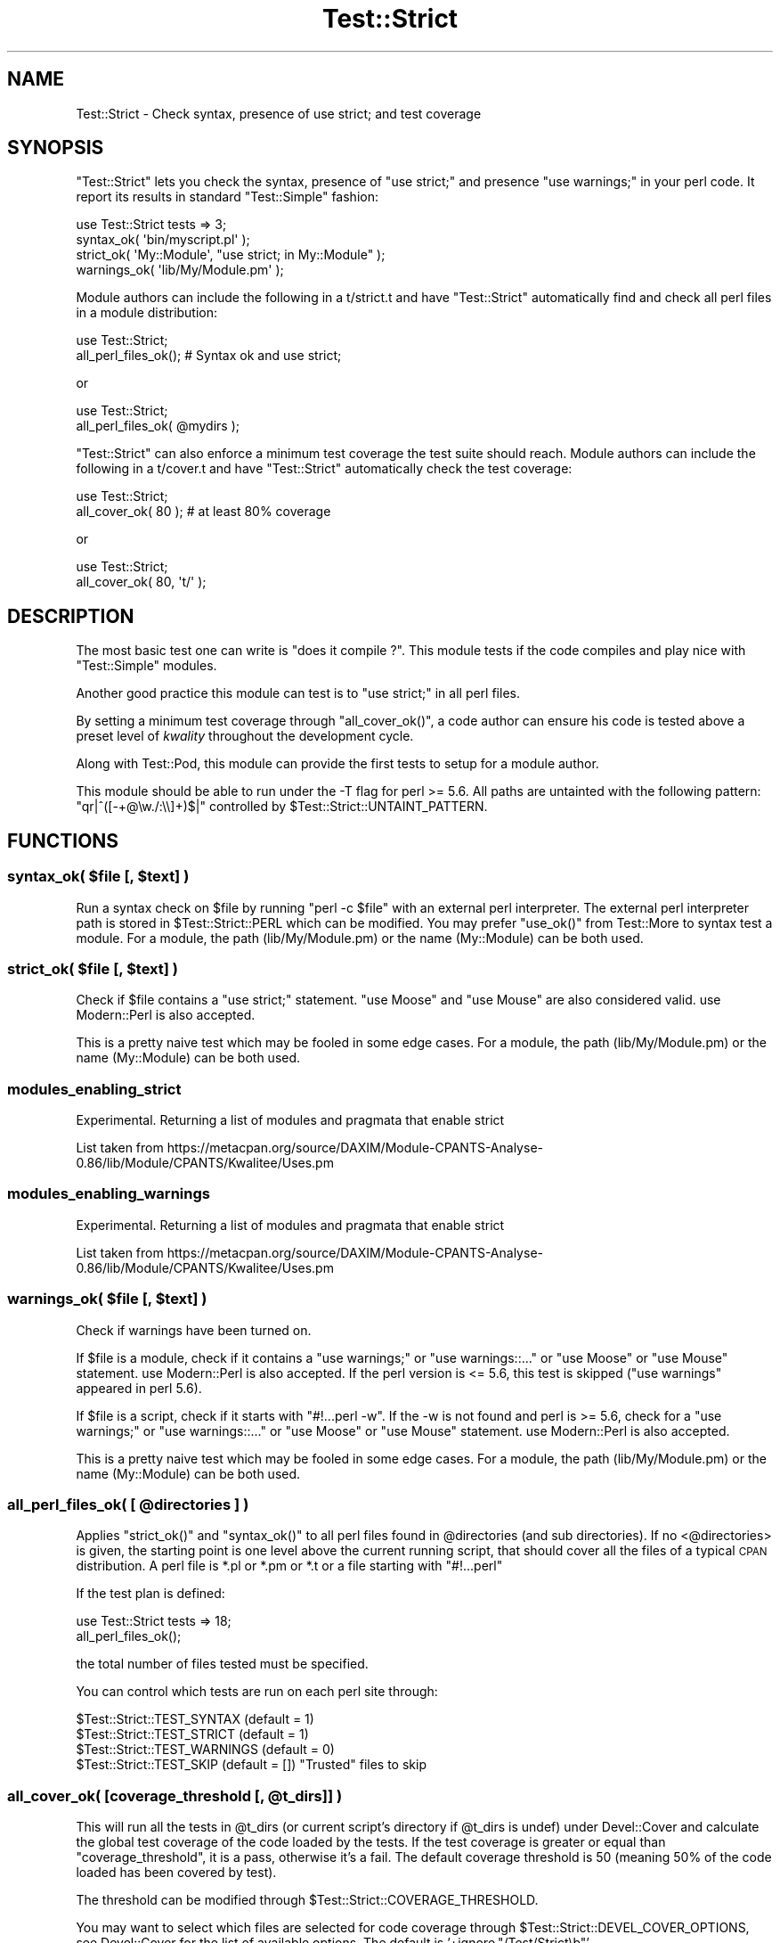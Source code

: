 .\" Automatically generated by Pod::Man 2.25 (Pod::Simple 3.16)
.\"
.\" Standard preamble:
.\" ========================================================================
.de Sp \" Vertical space (when we can't use .PP)
.if t .sp .5v
.if n .sp
..
.de Vb \" Begin verbatim text
.ft CW
.nf
.ne \\$1
..
.de Ve \" End verbatim text
.ft R
.fi
..
.\" Set up some character translations and predefined strings.  \*(-- will
.\" give an unbreakable dash, \*(PI will give pi, \*(L" will give a left
.\" double quote, and \*(R" will give a right double quote.  \*(C+ will
.\" give a nicer C++.  Capital omega is used to do unbreakable dashes and
.\" therefore won't be available.  \*(C` and \*(C' expand to `' in nroff,
.\" nothing in troff, for use with C<>.
.tr \(*W-
.ds C+ C\v'-.1v'\h'-1p'\s-2+\h'-1p'+\s0\v'.1v'\h'-1p'
.ie n \{\
.    ds -- \(*W-
.    ds PI pi
.    if (\n(.H=4u)&(1m=24u) .ds -- \(*W\h'-12u'\(*W\h'-12u'-\" diablo 10 pitch
.    if (\n(.H=4u)&(1m=20u) .ds -- \(*W\h'-12u'\(*W\h'-8u'-\"  diablo 12 pitch
.    ds L" ""
.    ds R" ""
.    ds C` ""
.    ds C' ""
'br\}
.el\{\
.    ds -- \|\(em\|
.    ds PI \(*p
.    ds L" ``
.    ds R" ''
'br\}
.\"
.\" Escape single quotes in literal strings from groff's Unicode transform.
.ie \n(.g .ds Aq \(aq
.el       .ds Aq '
.\"
.\" If the F register is turned on, we'll generate index entries on stderr for
.\" titles (.TH), headers (.SH), subsections (.SS), items (.Ip), and index
.\" entries marked with X<> in POD.  Of course, you'll have to process the
.\" output yourself in some meaningful fashion.
.ie \nF \{\
.    de IX
.    tm Index:\\$1\t\\n%\t"\\$2"
..
.    nr % 0
.    rr F
.\}
.el \{\
.    de IX
..
.\}
.\"
.\" Accent mark definitions (@(#)ms.acc 1.5 88/02/08 SMI; from UCB 4.2).
.\" Fear.  Run.  Save yourself.  No user-serviceable parts.
.    \" fudge factors for nroff and troff
.if n \{\
.    ds #H 0
.    ds #V .8m
.    ds #F .3m
.    ds #[ \f1
.    ds #] \fP
.\}
.if t \{\
.    ds #H ((1u-(\\\\n(.fu%2u))*.13m)
.    ds #V .6m
.    ds #F 0
.    ds #[ \&
.    ds #] \&
.\}
.    \" simple accents for nroff and troff
.if n \{\
.    ds ' \&
.    ds ` \&
.    ds ^ \&
.    ds , \&
.    ds ~ ~
.    ds /
.\}
.if t \{\
.    ds ' \\k:\h'-(\\n(.wu*8/10-\*(#H)'\'\h"|\\n:u"
.    ds ` \\k:\h'-(\\n(.wu*8/10-\*(#H)'\`\h'|\\n:u'
.    ds ^ \\k:\h'-(\\n(.wu*10/11-\*(#H)'^\h'|\\n:u'
.    ds , \\k:\h'-(\\n(.wu*8/10)',\h'|\\n:u'
.    ds ~ \\k:\h'-(\\n(.wu-\*(#H-.1m)'~\h'|\\n:u'
.    ds / \\k:\h'-(\\n(.wu*8/10-\*(#H)'\z\(sl\h'|\\n:u'
.\}
.    \" troff and (daisy-wheel) nroff accents
.ds : \\k:\h'-(\\n(.wu*8/10-\*(#H+.1m+\*(#F)'\v'-\*(#V'\z.\h'.2m+\*(#F'.\h'|\\n:u'\v'\*(#V'
.ds 8 \h'\*(#H'\(*b\h'-\*(#H'
.ds o \\k:\h'-(\\n(.wu+\w'\(de'u-\*(#H)/2u'\v'-.3n'\*(#[\z\(de\v'.3n'\h'|\\n:u'\*(#]
.ds d- \h'\*(#H'\(pd\h'-\w'~'u'\v'-.25m'\f2\(hy\fP\v'.25m'\h'-\*(#H'
.ds D- D\\k:\h'-\w'D'u'\v'-.11m'\z\(hy\v'.11m'\h'|\\n:u'
.ds th \*(#[\v'.3m'\s+1I\s-1\v'-.3m'\h'-(\w'I'u*2/3)'\s-1o\s+1\*(#]
.ds Th \*(#[\s+2I\s-2\h'-\w'I'u*3/5'\v'-.3m'o\v'.3m'\*(#]
.ds ae a\h'-(\w'a'u*4/10)'e
.ds Ae A\h'-(\w'A'u*4/10)'E
.    \" corrections for vroff
.if v .ds ~ \\k:\h'-(\\n(.wu*9/10-\*(#H)'\s-2\u~\d\s+2\h'|\\n:u'
.if v .ds ^ \\k:\h'-(\\n(.wu*10/11-\*(#H)'\v'-.4m'^\v'.4m'\h'|\\n:u'
.    \" for low resolution devices (crt and lpr)
.if \n(.H>23 .if \n(.V>19 \
\{\
.    ds : e
.    ds 8 ss
.    ds o a
.    ds d- d\h'-1'\(ga
.    ds D- D\h'-1'\(hy
.    ds th \o'bp'
.    ds Th \o'LP'
.    ds ae ae
.    ds Ae AE
.\}
.rm #[ #] #H #V #F C
.\" ========================================================================
.\"
.IX Title "Test::Strict 3"
.TH Test::Strict 3 "2013-03-01" "perl v5.14.2" "User Contributed Perl Documentation"
.\" For nroff, turn off justification.  Always turn off hyphenation; it makes
.\" way too many mistakes in technical documents.
.if n .ad l
.nh
.SH "NAME"
Test::Strict \- Check syntax, presence of use strict; and test coverage
.SH "SYNOPSIS"
.IX Header "SYNOPSIS"
\&\f(CW\*(C`Test::Strict\*(C'\fR lets you check the syntax, presence of \f(CW\*(C`use strict;\*(C'\fR
and presence \f(CW\*(C`use warnings;\*(C'\fR
in your perl code.
It report its results in standard \f(CW\*(C`Test::Simple\*(C'\fR fashion:
.PP
.Vb 4
\&  use Test::Strict tests => 3;
\&  syntax_ok( \*(Aqbin/myscript.pl\*(Aq );
\&  strict_ok( \*(AqMy::Module\*(Aq, "use strict; in My::Module" );
\&  warnings_ok( \*(Aqlib/My/Module.pm\*(Aq );
.Ve
.PP
Module authors can include the following in a t/strict.t
and have \f(CW\*(C`Test::Strict\*(C'\fR automatically find and check
all perl files in a module distribution:
.PP
.Vb 2
\&  use Test::Strict;
\&  all_perl_files_ok(); # Syntax ok and use strict;
.Ve
.PP
or
.PP
.Vb 2
\&  use Test::Strict;
\&  all_perl_files_ok( @mydirs );
.Ve
.PP
\&\f(CW\*(C`Test::Strict\*(C'\fR can also enforce a minimum test coverage
the test suite should reach.
Module authors can include the following in a t/cover.t
and have \f(CW\*(C`Test::Strict\*(C'\fR automatically check the test coverage:
.PP
.Vb 2
\&  use Test::Strict;
\&  all_cover_ok( 80 );  # at least 80% coverage
.Ve
.PP
or
.PP
.Vb 2
\&  use Test::Strict;
\&  all_cover_ok( 80, \*(Aqt/\*(Aq );
.Ve
.SH "DESCRIPTION"
.IX Header "DESCRIPTION"
The most basic test one can write is \*(L"does it compile ?\*(R".
This module tests if the code compiles and play nice with \f(CW\*(C`Test::Simple\*(C'\fR modules.
.PP
Another good practice this module can test is to \*(L"use strict;\*(R" in all perl files.
.PP
By setting a minimum test coverage through \f(CW\*(C`all_cover_ok()\*(C'\fR, a code author
can ensure his code is tested above a preset level of \fIkwality\fR throughout the development cycle.
.PP
Along with Test::Pod, this module can provide the first tests to setup for a module author.
.PP
This module should be able to run under the \-T flag for perl >= 5.6.
All paths are untainted with the following pattern: \f(CW\*(C`qr|^([\-+@\ew./:\e\e]+)$|\*(C'\fR
controlled by \f(CW$Test::Strict::UNTAINT_PATTERN\fR.
.SH "FUNCTIONS"
.IX Header "FUNCTIONS"
.ie n .SS "syntax_ok( $file [, $text] )"
.el .SS "syntax_ok( \f(CW$file\fP [, \f(CW$text\fP] )"
.IX Subsection "syntax_ok( $file [, $text] )"
Run a syntax check on \f(CW$file\fR by running \f(CW\*(C`perl \-c $file\*(C'\fR with an external perl interpreter.
The external perl interpreter path is stored in \f(CW$Test::Strict::PERL\fR which can be modified.
You may prefer \f(CW\*(C`use_ok()\*(C'\fR from Test::More to syntax test a module.
For a module, the path (lib/My/Module.pm) or the name (My::Module) can be both used.
.ie n .SS "strict_ok( $file [, $text] )"
.el .SS "strict_ok( \f(CW$file\fP [, \f(CW$text\fP] )"
.IX Subsection "strict_ok( $file [, $text] )"
Check if \f(CW$file\fR contains a \f(CW\*(C`use strict;\*(C'\fR statement.
\&\f(CW\*(C`use Moose\*(C'\fR and \f(CW\*(C`use Mouse\*(C'\fR are also considered valid.
use Modern::Perl is also accepted.
.PP
This is a pretty naive test which may be fooled in some edge cases.
For a module, the path (lib/My/Module.pm) or the name (My::Module) can be both used.
.SS "modules_enabling_strict"
.IX Subsection "modules_enabling_strict"
Experimental. Returning a list of modules and pragmata that enable strict
.PP
List taken from https://metacpan.org/source/DAXIM/Module\-CPANTS\-Analyse\-0.86/lib/Module/CPANTS/Kwalitee/Uses.pm
.SS "modules_enabling_warnings"
.IX Subsection "modules_enabling_warnings"
Experimental. Returning a list of modules and pragmata that enable strict
.PP
List taken from https://metacpan.org/source/DAXIM/Module\-CPANTS\-Analyse\-0.86/lib/Module/CPANTS/Kwalitee/Uses.pm
.ie n .SS "warnings_ok( $file [, $text] )"
.el .SS "warnings_ok( \f(CW$file\fP [, \f(CW$text\fP] )"
.IX Subsection "warnings_ok( $file [, $text] )"
Check if warnings have been turned on.
.PP
If \f(CW$file\fR is a module, check if it contains a \f(CW\*(C`use warnings;\*(C'\fR or \f(CW\*(C`use warnings::...\*(C'\fR
or \f(CW\*(C`use Moose\*(C'\fR or \f(CW\*(C`use Mouse\*(C'\fR statement. use Modern::Perl is also accepted.
If the perl version is <= 5.6, this test is skipped (\f(CW\*(C`use warnings\*(C'\fR appeared in perl 5.6).
.PP
If \f(CW$file\fR is a script, check if it starts with \f(CW\*(C`#!...perl \-w\*(C'\fR.
If the \-w is not found and perl is >= 5.6, check for a \f(CW\*(C`use warnings;\*(C'\fR or \f(CW\*(C`use warnings::...\*(C'\fR
or \f(CW\*(C`use Moose\*(C'\fR or \f(CW\*(C`use Mouse\*(C'\fR statement. use Modern::Perl is also accepted.
.PP
This is a pretty naive test which may be fooled in some edge cases.
For a module, the path (lib/My/Module.pm) or the name (My::Module) can be both used.
.ie n .SS "all_perl_files_ok( [ @directories ] )"
.el .SS "all_perl_files_ok( [ \f(CW@directories\fP ] )"
.IX Subsection "all_perl_files_ok( [ @directories ] )"
Applies \f(CW\*(C`strict_ok()\*(C'\fR and \f(CW\*(C`syntax_ok()\*(C'\fR to all perl files found in \f(CW@directories\fR (and sub directories).
If no <@directories> is given, the starting point is one level above the current running script,
that should cover all the files of a typical \s-1CPAN\s0 distribution.
A perl file is *.pl or *.pm or *.t or a file starting with \f(CW\*(C`#!...perl\*(C'\fR
.PP
If the test plan is defined:
.PP
.Vb 2
\&  use Test::Strict tests => 18;
\&  all_perl_files_ok();
.Ve
.PP
the total number of files tested must be specified.
.PP
You can control which tests are run on each perl site through:
.PP
.Vb 4
\&  $Test::Strict::TEST_SYNTAX   (default = 1)
\&  $Test::Strict::TEST_STRICT   (default = 1)
\&  $Test::Strict::TEST_WARNINGS (default = 0)
\&  $Test::Strict::TEST_SKIP     (default = []) "Trusted" files to skip
.Ve
.ie n .SS "all_cover_ok( [coverage_threshold [, @t_dirs]] )"
.el .SS "all_cover_ok( [coverage_threshold [, \f(CW@t_dirs\fP]] )"
.IX Subsection "all_cover_ok( [coverage_threshold [, @t_dirs]] )"
This will run all the tests in \f(CW@t_dirs\fR
(or current script's directory if \f(CW@t_dirs\fR is undef)
under Devel::Cover
and calculate the global test coverage of the code loaded by the tests.
If the test coverage is greater or equal than \f(CW\*(C`coverage_threshold\*(C'\fR, it is a pass,
otherwise it's a fail. The default coverage threshold is 50
(meaning 50% of the code loaded has been covered by test).
.PP
The threshold can be modified through \f(CW$Test::Strict::COVERAGE_THRESHOLD\fR.
.PP
You may want to select which files are selected for code
coverage through \f(CW$Test::Strict::DEVEL_COVER_OPTIONS\fR,
see Devel::Cover for the list of available options.
The default is '+ignore,\*(L"/Test/Strict\eb\*(R"'.
.PP
The path to \f(CW\*(C`cover\*(C'\fR utility can be modified through \f(CW$Test::Strict::COVER\fR.
.PP
The 50% threshold is a completely arbitrary value, which should not be considered
as a good enough coverage.
.PP
The total coverage is the return value of \f(CW\*(C`all_cover_ok()\*(C'\fR.
.SH "CAVEATS"
.IX Header "CAVEATS"
For \f(CW\*(C`all_cover_ok()\*(C'\fR to work properly, it is strongly advised to install the most recent version of Devel::Cover
and use perl 5.8.1 or above.
In the case of a \f(CW\*(C`make test\*(C'\fR scenario, \f(CW\*(C`all_perl_files_ok()\*(C'\fR re-run all the tests in a separate perl interpreter,
this may lead to some side effects.
.SH "SEE ALSO"
.IX Header "SEE ALSO"
Test::More, Test::Pod. Test::Distribution, <Test:NoWarnings>
.SH "REPOSITORY"
.IX Header "REPOSITORY"
https://github.com/szabgab/Test\-Strict <https://github.com/szabgab/Test-Strict>
.SH "AUTHOR"
.IX Header "AUTHOR"
Pierre Denis, \f(CW\*(C`<pdenis@gmail.com>\*(C'\fR.
.SH "MAINTAINER"
.IX Header "MAINTAINER"
Gabor Szabo <http://szabgab.com/>
.SH "COPYRIGHT"
.IX Header "COPYRIGHT"
Copyright 2005, 2010 Pierre Denis, All Rights Reserved.
.PP
You may use, modify, and distribute this package under the
same terms as Perl itself.
